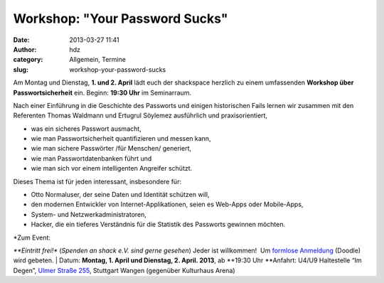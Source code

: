 Workshop: "Your Password Sucks"
###############################
:date: 2013-03-27 11:41
:author: hdz
:category: Allgemein, Termine
:slug: workshop-your-password-sucks

|shack|\ Am Montag und Dienstag, \ **1. und 2. April** lädt euch der
shackspace herzlich zu einem umfassenden \ **Workshop über
Passwortsicherheit** ein. Beginn: \ **19:30 Uhr** im Seminarraum.

Nach einer Einführung in die Geschichte des Passworts und einigen
historischen Fails lernen wir zusammen mit den Referenten Thomas
Waldmann und Ertugrul Söylemez ausführlich und praxisorientiert,

-  was ein sicheres Passwort ausmacht,
-  wie man Passwortsicherheit quantifizieren und messen kann,
-  wie man sichere Passwörter /für Menschen/ generiert,
-  wie man Passwortdatenbanken führt und
-  wie man sich vor einem intelligenten Angreifer schützt.

Dieses Thema ist für jeden interessant, insbesondere für:

-  Otto Normaluser, der seine Daten und Identität schützen will,
-  den modernen Entwickler von Internet-Applikationen, seien es Web-Apps
   oder Mobile-Apps,
-  System- und Netzwerkadministratoren,
-  Hacker, die ein tieferes Verständnis für die Statistik des Passworts
   gewinnen möchten.

| *Zum Event:
*\ **Eintritt frei!** (*Spenden an shack e.V. sind gerne gesehen*) Jeder
ist willkommen!  Um `formlose
Anmeldung <http://doodle.com/7f7yavi7dbh9tund>`__ (Doodle) wird gebeten.
|  Datum: \ **Montag, 1. April und Dienstag, 2. April. 2013**,
ab \ **19:30 Uhr
**\ Anfahrt: U4/U9 Haltestelle “Im Degen”, \ `Ulmer Straße
255 <http://shackspace.de/?page_id=713>`__, Stuttgart Wangen (gegenüber
Kulturhaus Arena)

.. |shack| image:: http://shackspace.de/wp-content/uploads/2012/06/shack-150x150.png
   :target: http://shackspace.de/wp-content/uploads/2012/06/shack.png
